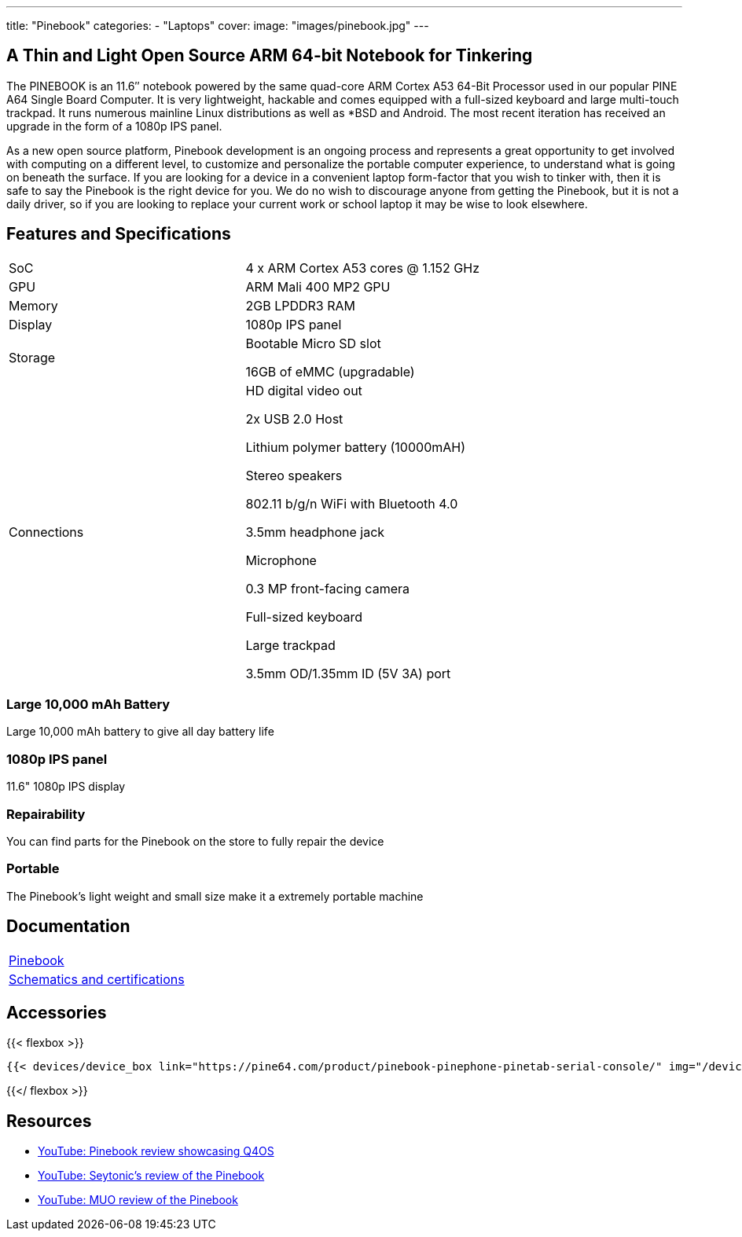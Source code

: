 ---
title: "Pinebook"
categories: 
  - "Laptops"
cover: 
  image: "images/pinebook.jpg"
---

== A Thin and Light Open Source ARM 64-bit Notebook for Tinkering

The PINEBOOK is an 11.6″ notebook powered by the same quad-core ARM Cortex A53 64-Bit Processor used in our popular PINE A64 Single Board Computer. It is very lightweight, hackable and comes equipped with a full-sized keyboard and large multi-touch trackpad. It runs numerous mainline Linux distributions as well as *BSD and Android. The most recent iteration has received an upgrade in the form of a 1080p IPS panel. 

As a new open source platform, Pinebook development is an ongoing process and represents a great opportunity to get involved with computing on a different level, to customize and personalize the portable computer experience, to understand what is going on beneath the surface. If you are looking for a device in a convenient laptop form-factor that you wish to tinker with, then it is safe to say the Pinebook is the right device for you. We do no wish to discourage anyone from getting the Pinebook, but it is not a daily driver, so if you are looking to replace your current work or school laptop it may be wise to look elsewhere. 

== Features and Specifications

[cols="1,1"]
|===
| SoC
| 4 x ARM Cortex A53 cores @ 1.152 GHz

| GPU
| ARM Mali 400 MP2 GPU

| Memory
| 2GB LPDDR3 RAM

| Display
| 1080p IPS panel

| Storage
| Bootable Micro SD slot

16GB of eMMC (upgradable)

| Connections
| HD digital video out

2x USB 2.0 Host

Lithium polymer battery (10000mAH)

Stereo speakers

802.11 b/g/n WiFi with Bluetooth 4.0

3.5mm headphone jack

Microphone

0.3 MP front-facing camera

Full-sized keyboard

Large trackpad

3.5mm OD/1.35mm ID (5V 3A) port

|===


===  Large 10,000 mAh Battery
Large 10,000 mAh battery to give all day battery life

===  1080p IPS panel
11.6" 1080p IPS display 

=== Repairability
You can find parts for the Pinebook on the store to fully repair the device

=== Portable
The Pinebook's light weight and small size make it a extremely portable machine

== Documentation

[cols="1"]
|===

| link:/documentation/Pinebook/[Pinebook]

| link:/documentation/Pinebook/Further_information/Schematics_and_certifications/[Schematics and certifications]
|===

== Accessories
{{< flexbox >}}

    {{< devices/device_box link="https://pine64.com/product/pinebook-pinephone-pinetab-serial-console/" img="/devices/images/serial_cable.png" title="Serial Cable" text="Serial console powered by CH340 chipset enables USB-to-Serial-communication through the earphone jack for development.">}}

{{</ flexbox >}}


== Resources

* link:https://www.youtube.com/watch?v=tJOc2ZbRB_0[YouTube: Pinebook review showcasing Q4OS]
* link:https://www.youtube.com/watch?v=t_6AFCg4lRw[YouTube: Seytonic’s review of the Pinebook]
* link:https://www.youtube.com/watch?v=k1hHRMIod0A[YouTube: MUO review of the Pinebook]